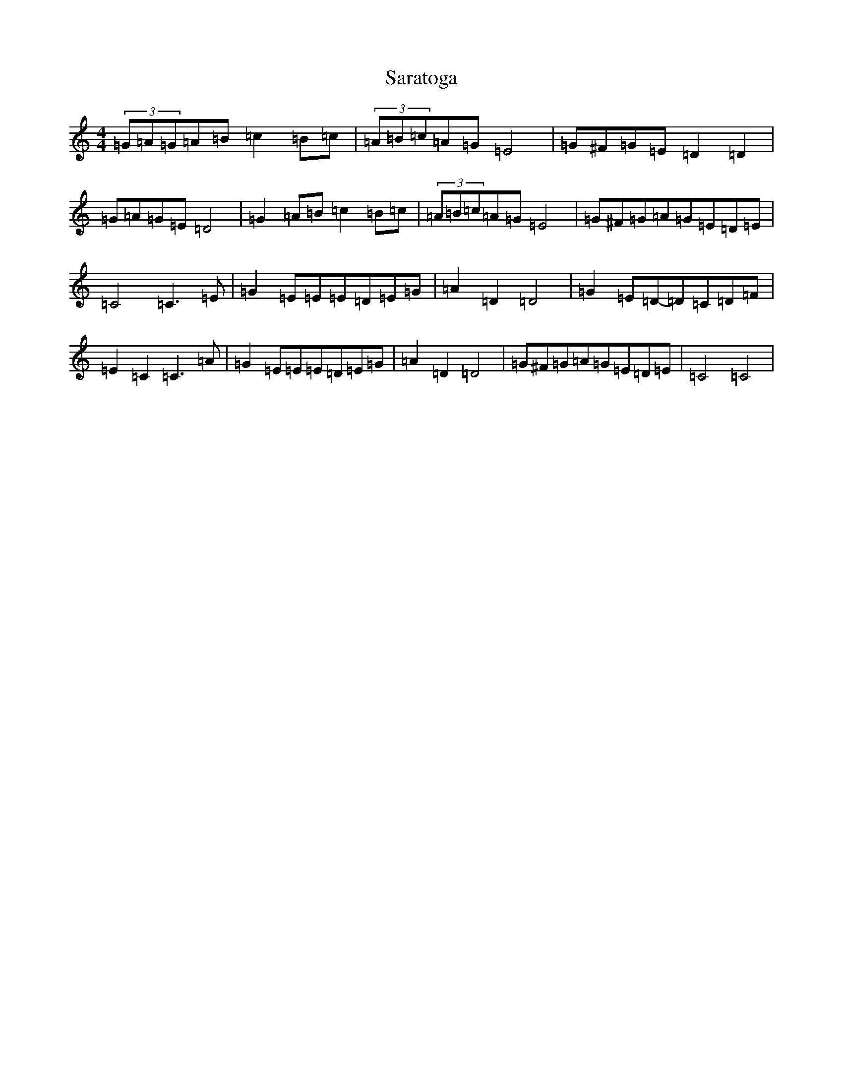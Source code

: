X: 20883
T: Saratoga
S: https://thesession.org/tunes/9586#setting21114
R: hornpipe
M:4/4
L:1/8
K: C Major
(3=G=A=G=A=B=c2=B=c|(3=A=B=c=A=G=E4|=G^F=G=E=D2=D2|=G=A=G=E=D4|=G2=A=B=c2=B=c|(3=A=B=c=A=G=E4|=G^F=G=A=G=E=D=E|=C4=C3=E|=G2=E=E=E=D=E=G|=A2=D2=D4|=G2=E=D-=D=C=D=F|=E2=C2=C3=A|=G2=E=E=E=D=E=G|=A2=D2=D4|=G^F=G=A=G=E=D=E|=C4=C4|